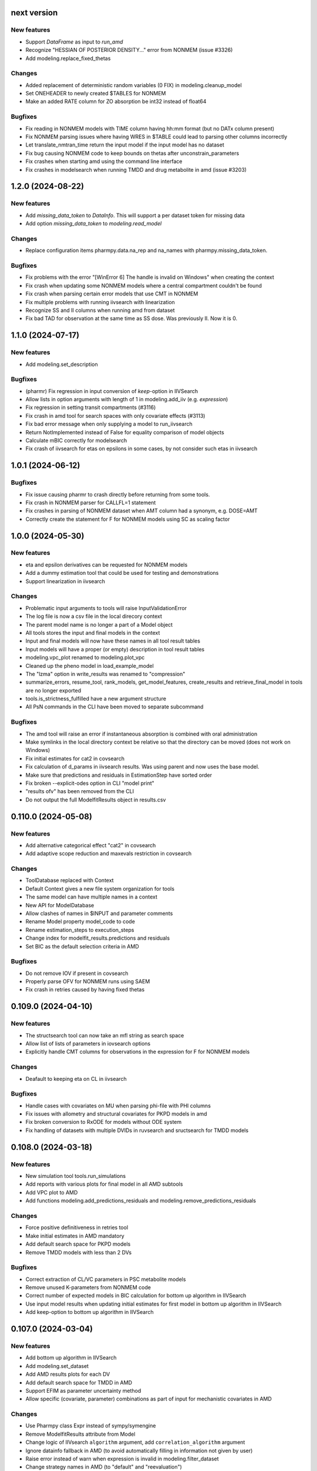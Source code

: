 next version
------------

New features
============

* Support `DataFrame` as input to `run_amd`
* Recognize "HESSIAN OF POSTERIOR DENSITY..." error from NONMEM (issue #3326)
* Add modeling.replace_fixed_thetas
  
Changes
=======

* Added replacement of deterministic random variables (0 FIX) in modeling.cleanup_model
* Set ONEHEADER to newly created $TABLES for NONMEM
* Make an added RATE column for ZO absorption be int32 instead of float64

Bugfixes
========

* Fix reading in NONMEM models with TIME column having hh:mm format (but no DATx column present)
* Fix NONMEM parsing issues where having WRES in $TABLE could lead to parsing other columns incorrectly
* Let translate_nmtran_time return the input model if the input model has no dataset
* Fix bug causing NONMEM code to keep bounds on thetas after unconstrain_parameters
* Fix crashes when starting amd using the command line interface
* Fix crashes in modelsearch when running TMDD and drug metabolite in amd (issue #3203)

1.2.0 (2024-08-22)
------------------

New features
============

* Add `missing_data_token` to `DataInfo`. This will support a per dataset token for missing data
* Add option `missing_data_token` to `modeling.read_model` 

Changes
=======

* Replace configuration items pharmpy.data.na_rep and na_names with pharmpy.missing_data_token.

Bugfixes
========

* Fix problems with the error "[WinError 6] The handle is invalid on Windows" when creating the context
* Fix crash when updating some NONMEM models where a central compartment couldn't be found
* Fix crash when parsing certain error models that use CMT in NONMEM
* Fix multiple problems with running iivsearch with linearization
* Recognize SS and II columns when running amd from dataset
* Fix bad TAD for observation at the same time as SS dose. Was previously II. Now it is 0.

1.1.0 (2024-07-17)
------------------

New features
============

* Add modeling.set_description 

Bugfixes
========

* (pharmr) Fix regression in input conversion of `keep`-option in IIVSearch
* Allow lists in option arguments with length of 1 in modeling.add_iiv (e.g. `expression`)
* Fix regression in setting transit compartments (#3116)
* Fix crash in amd tool for search spaces with only covariate effects (#3113)
* Fix bad error message when only supplying a model to run_iivsearch
* Return NotImplemented instead of False for equality comparison of model objects
* Calculate mBIC correctly for modelsearch
* Fix crash of iivsearch for etas on epsilons in some cases, by not consider such etas in iivsearch

1.0.1 (2024-06-12)
------------------

Bugfixes
========

* Fix issue causing pharmr to crash directly before returning from some tools.
* Fix crash in NONMEM parser for CALLFL=1 statement
* Fix crashes in parsing of NONMEM dataset when AMT column had a synonym, e.g. DOSE=AMT
* Correctly create the statement for F for NONMEM models using SC as scaling factor

1.0.0 (2024-05-30)
------------------

New features
============

* eta and epsilon derivatives can be requested for NONMEM models
* Add a dummy estimation tool that could be used for testing and demonstrations
* Support linearization in iivsearch

Changes
=======

* Problematic input arguments to tools will raise InputValidationError
* The log file is now a csv file in the local direcory context
* The parent model name is no longer a part of a Model object
* All tools stores the input and final models in the context
* Input and final models will now have these names in all tool result tables
* Input models will have a proper (or empty) description in tool result tables
* modeling.vpc_plot renamed to modeling.plot_vpc
* Cleaned up the pheno model in load_example_model
* The "lzma" option in write_results was renamed to "compression"
* summarize_errors, resume_tool, rank_models, get_model_features, create_results and retrieve_final_model in tools are no longer exported
* tools.is_strictness_fulfilled have a new argument structure
* All PsN commands in the CLI have been moved to separate subcommand

Bugfixes
========

* The amd tool will raise an error if instantaneous absorption is combined with oral administration
* Make symlinks in the local directory context be relative so that the directory can be moved (does not work on Windows)
* Fix initial estimates for cat2 in covsearch
* Fix calculation of d_params in iivsearch results. Was using parent and now uses the base model.
* Make sure that predictions and residuals in EstimationStep have sorted order
* Fix broken --explicit-odes option in CLI "model print"
* "results ofv" has been removed from the CLI
* Do not output the full ModelfitResults object in results.csv

0.110.0 (2024-05-08)
--------------------

New features
============

* Add alternative categorical effect "cat2" in covsearch
* Add adaptive scope reduction and maxevals restriction in covsearch

Changes
=======

* ToolDatabase replaced with Context
* Default Context gives a new file system organization for tools
* The same model can have multiple names in a context
* New API for ModelDatabase
* Allow clashes of names in $INPUT and parameter comments
* Rename Model property model_code to code
* Rename estimation_steps to execution_steps
* Change index for modelfit_results.predictions and residuals
* Set BIC as the default selection criteria in AMD

Bugfixes
========

* Do not remove IOV if present in covsearch
* Properly parse OFV for NONMEM runs using SAEM
* Fix crash in retries caused by having fixed thetas

0.109.0 (2024-04-10)
--------------------

New features
============

* The structsearch tool can now take an mfl string as search space
* Allow list of lists of parameters in iovsearch options
* Explicitly handle CMT columns for observations in the expression for F for NONMEM models

Changes
=======

* Deafault to keeping eta on CL in iivsearch

Bugfixes
========

* Handle cases with covariates on MU when parsing phi-file with PHI columns
* Fix issues with allometry and structural covariates for PKPD models in amd
* Fix broken conversion to RxODE for models without ODE system
* Fix handling of datasets with multiple DVIDs in ruvsearch and sructsearch for TMDD models


0.108.0 (2024-03-18)
--------------------

New features
============

* New simulation tool tools.run_simulations
* Add reports with various plots for final model in all AMD subtools
* Add VPC plot to AMD
* Add functions modeling.add_predictions_residuals and modeling.remove_predictions_residuals

Changes
=======

* Force positive definitiveness in retries tool
* Make initial estimates in AMD mandatory
* Add default search space for PKPD models
* Remove TMDD models with less than 2 DVs

Bugfixes
========

* Correct extraction of CL/VC parameters in PSC metabolite models
* Remove unused K-parameters from NONMEM code
* Correct number of expected models in BIC calculation for bottom up algorithm in IIVSearch
* Use input model results when updating initial estimates for first model in bottom up algorithm in IIVSearch
* Add keep-option to bottom up algorithm in IIVSearch

0.107.0 (2024-03-04)
--------------------

New features
============

* Add bottom up algorithm in IIVSearch
* Add modeling.set_dataset
* Add AMD results plots for each DV
* Add default search space for TMDD in AMD
* Support EFIM as parameter uncertainty method
* Allow specific (covariate, parameter) combinations as part of input for mechanistic covariates in AMD

Changes
=======

* Use Pharmpy class Expr instead of sympy/symengine
* Remove ModelfitResults attribute from Model
* Change logic of IIVsearch ``algorithm`` argument, add ``correlation_algorithm`` argument
* Ignore datainfo fallback in AMD (to avoid automatically filling in information not given by user)
* Raise error instead of warn when expression is invalid in modeling.filter_dataset
* Change strategy names in AMD (to "default" and "reevaluation")

Bugfixes
========

* Keep IIV on all clearance parameters of central compartment in AMD
* Fix bug in AMD for TMDD models where `dir_name` was not specified
* Fix bug with naming of K-parameters in models with 9 compartments
* Skip first order absorption with 1 transit (no depot) combination
* Fix bug which caused added IOVs to be removed in covsearch when running AMD (edited)

0.106.0 (2024-01-11)
--------------------

New features
============

* Change to mBIC as default ranking function in modelsearch, iivsearch and iovsearch
* Add modeling.get_central_volume_and_clearance
* New option parameter_uncertainty_method to amd
* New option ignore_datainfo_fallback to amd
* Handle conversion to ETA/ETC for PHI/PHC in NONMEM phi files

Changes
=======

* Remove the order option in amd and instead add strategy with "fixed" orders and options to subtools

Bugfixes
========

* Allow ~ in paths in write_csv
* Have non-linear elimination models in default search space for amd TMDD models
* Fix issue causing removed off-diagonal omegas being transformed into thetas
* Fix issues in frem postprocessing when using mu-referencing

0.105.0 (2023-12-07)
--------------------

New features
============

* Add modeling.bin_observations
* Add modeling.plot_dv_vs_pred
* Add modeling.plot_abs_cwres_vs_ipred
* Support strictness for thetas, omegas and sigmas separately
* Support stagewise addition of covariates in amd
* Support multiple DVs for TMDD models
* Add retries tool
* Use retries in the amd

Changes
=======

* Always keep an iiv eta on clearence in amd

0.104.0 (2023-11-06)
--------------------

New features
============

* Add modeling.replace_non_random_rvs
* Add option keep_index to modeling.get_observations to allow keeping the original dataset index
* Add path-option to tools.fit
* Add function tools.is_strictness_fulfilled
* Add strictness option to AMD and subtools
* Add TMDD models to AMD
* Add option for TMDD models in structsearch
* MFL for COVSearch works the same way as for Modelsearch

Bugfixes
========

* Properly handle 0 FIX etas in calculate_bic
* Fix crash when setting 0 transit compartments
* Fix various bugs in TMDD models (including allometry)

0.103.0 (2023-10-12)
--------------------

Changes
=======

* Update initial estimates in structsearch
* Add option dv to modeling.get_individual_parameters
* Add default search space for drug-metabolite models in AMD

Bugfixes
========

* Fix bug in calculate_bic where parameters were incorrectly set to fixed for PKPD and drug-metabolite models
* Fix bug in COVSearch step numbering
* Fix bug in COVSearch where the final_model was set incorrectly
* Fix bug in COVSearch where p-value wasn't displayed for backward models

0.102.0 (2023-09-28)
--------------------

New features
============

* Add modeling.plot_dv_vs_ipred
* Add modeling.plot_cwres_vs_idv
* Add modeling.add_indirect_effect
* Add option for presystemic circulation for modeling.add_metabolite
* Add bic for multiple testing in modeling.calculate_bic
* Support PKPD models in the amd tool
* Support Drug-metabolite models in the amd tool
* Add first version of report for amd
* Add PKPD models to MFL
* Add modeling.filter_dataset

Changes
=======

* Change default p-value in ruvsearch from 0.05 to 0.001
* Change default p-values in covsearch from 0.05 and 0.01 to 0.01 and 0.001 
* Change the mfl for modelsearch to mean search space and not which transformations to do 
* Change the syntax for LAGTIME in the MFL

Bugfixes
========

* Allow ~ for home directory in read_modelfit_results

0.101.0 (2023-09-01)
--------------------

New features
============

* Add modeling.load_dataset and modeling.unload_dataset
* Add @BIOAVAIL to MFL
* Add support for iv-oral administration for amd tool


0.100.0 (2023-08-25)
--------------------

New features
============

* Support for M5, M6 and M7 methods for blq data
* New symbols @PK and @PD in MFL
* Internal support for multiple doses to one compartment

Changes
=======

* Change the blqdv type to blq in datainfo
* Better usage of BLQ and LLOQ columns for blq data

0.99.0 (2023-08-23)
-------------------

New features
============

* Add function modeling.set_reference_values
* Add function modeling.set_lloq_data
* Parse IV+oral models using CMT column
* Specify DV in RUVSearch
* Option to add logit IIV in ``add_iiv``
* New options for remove_loq_data

Changes
=======

* Make Task and Workflow immutable
* Ignore fixed IIVs/IOVs in IIVSearch and IOVSearch

Bugfixes
========

* Fix bug where epsilons where removed in ``remove_iiv``
* Fix bug in ``create_basic_pk_model`` to handle space separated datasets

0.98.0 (2023-07-21)
-------------------

New features
============

* Support for multiple doses
* Add function ``modeling.add_bioavailability``
* Add function ``modeling.remove_bioavailability``
* Support for PKPD models in structsearch
* Option to keep IIVs in IIVSearch
* Option to test uncertainty methods in Estmethod
* Autogenerate CMT column

Changes
=======

* Rename BLQ flag datainfo typ to ``blqdv``

0.97.0 (2023-06-28)
-------------------

New features
============

* Support BLQ transformations in RUVSearch
* New tool structsearch and support for TMDD models
* Add function ``modeling.set_direct_effect``
* Add function ``modeling.add_effect_compartment``

Changes
=======

* Reorganizing of modeling module
* Support changing error model with BLQ transformation
* Add ``max_iter`` option for RUVSearch

0.96.0 (2023-05-26)
-------------------

Changes
=======

* Rename functions handling the precision matrix (was previously referring to information matrix which was an error)
* Remove saddle reset for default AMD model
* Let LLQ column takes precedence over BLQ column

New features
============

* Add tools.load_example_modelfit_results

Bugfixes
========

* Fix bug where if-statements were reordered incorrectly

0.95.0 (2023-05-22)
-------------------

Changes
=======

* ``ModelfitResults.ofv_iterations`` and ``ModelfitResults.parameter_estimates_iterations`` have NaN rows in failed runs

Bugfixes
========

* Fix bug causing changes in FIX from model1 to model4 to crash frem
* Fix bug causing individual parameters in $ERROR to crash frem
* create_report now does not assume that results.json already exists
* ~ for $HOME is now supported in write_model and create_report
* Fix bug where LLOQ value did not override column in dataset in ``transform_blq``
* Correct BLQ indicator column condition in ``transform_blq``
* Fix bug where modelfit results were not connected to model after a fit

0.94.0 (2023-04-26)
-------------------

New features
============

* Support parsing assignments other than DADT in $DES in NONMEM
* Fix parsing of some complex ODE-systems in NONMEM

Changes
=======

* Drop support for Python 3.8

Bugfixes
========

* Fix bug causing BIC calculation to fail for models having first order absorption and lag_time after going into zero order absorption

0.93.0 (2023-04-19)
-------------------

New features
============

* Add function ``modeling.get_zero_order_inputs``
* Add function ``modeling.set_zero_order_input``
* Add function ``modeling.set_tmdd``
* Added plugin to convert models to RxODE
* Support conversion of more models to nlmixr

Changes
=======

* ``modeling.generate_model_code`` was renamed to ``modeling.get_model_code`` since the code is not generated by this function
* Do not use ADVAN7 because models that should work with ADVAN7 didn't were found

Bugfixes
========

* Fix multiple bugs in parsing $TABLE headers

0.92.0 (2023-04-05)
-------------------

New features
============

* Add function ``modeling.is_linearized``
* Add function ``modeling.plot_transformed_eta_distributions``
* Add function ``modeling.create_config_template``
* Add function ``modeling.get_dv_symbol``
* Add function ``modeling.get_initial_conditions``
* Add function ``modeling.set_initial_condition``
* Add function ``modeling.transform_blq``

Bugfixes
========

* Fix bug where $ABBR wasn't added for etas

0.91.0 (2023-03-03)
-------------------

New features
============

* Add function ``modeling.create_basic_pk_model``
* Add function ``modeling.add_metabolite``
* Add function ``modeling.set_dvid``
* Add function ``modeling.has_weighted_error_model``

Changes
=======

* ``model.dependent_variable`` becomes ``model.dependent_variables``

Bugfixes
========

* Fix regression causing DEFDOSE to sometimes be put on the wrong compartment
* Fix ruvsearch crashing in case of bad modelfit_results (#1551)

0.90.0 (2023-02-24)
-------------------

New features
============

* Add function ``modeling.has_odes``
* Add function ``modeling.has_linear_odes``
* Add function ``modeling.has_linear_odes_with_real_eigenvalues``
* Add function ``modeling.is_real``
* Support for more types of models in the nlmixr plugin
* Automatic selection between ADVAN5 and ADVAN7 for NONMEM models

Changes
=======

* Remove modeling.copy_model
* Support nlmixr2 instead of nlmixr for the nlmixr plugin
* The Model class is now immutable
* update_source is run by all transformation functions

0.89.0 (2023-01-26)
-------------------

New features
============

* Add function ``modeling.display_odes``
* Add support for Python 3.11

Changes
=======

* Naming of parameters for NONMEM models reworked. Configuration options removed.
* Only allow MFL as input to ``run_covsearch``
* Remove ``read_model_from_database`` from ``pharmpy.modeling``
* Merge ``ExplicitODESystem`` into ``CompartmentalSystem``

0.88.0 (2022-12-21)
-------------------

New features
============

* Add algorithm `exhaustive_only_eval` to Estmethod tool
* Add replace methods to Assignment, Compartment, Bolus and Infusion

Changes
=======

* Rename algorithms in Estmethod tool: `reduced` -> `exhaustive`. `exhaustive` -> `exhaustive_only_eval`
* Always add iteration 0 in ofv_iterations and parameter_estimates_iterations for eval models with FO/FOCE

0.87.0 (2022-12-14)
-------------------

Changes
=======

* Allometry model will update initial estimates in allometry tool
* Base model in IIVSearch tool will update initial estimates
* Do not update initial estimates from model that did not minimize successfully (except rounding errors), this affects all AMD subtools
* Rename derive to replace in some base classes

0.86.0 (2022-11-30)
-------------------

Changes
=======

* Add description to proxy-models (#1314)
* Input check covariates (#1355), allometric variable (#1378) occasion-column before running AMD

Bugfixes
========

* Fix typo in COVSearch that caused it to select model with highest OFV (#1377)
* Ignore NaNs when selecting models in COVSearch (#1381)
* Fix issue where initial estimate for KM (in MM-elimination) was set outside of NONMEM's bounds (#1064)
* Fix issue where individuals without observations were not filtered for general model objects (afd7707, #1139)
* Fix issue where saddle reset was not added in start model for AMD (#1394)

0.85.0 (2022-11-18)
-------------------

Changes
=======

* Covariates are defined in search space option in AMD-tool
* Store name of final model instead of final model in AMD
* Change methods and solvers option in estimation method tool: None means none should be tested
* Add FORMAT option if length of IDs are too long (#1139)
* Make Result classes immutable

Bugfixes
========

* Fix bug in results parsing where extracting whether parameters are fixed (#1117)
* Add timeout-loop to wait for .lst-file when renaming

0.84.1 (2022-11-13)
-------------------

Changes
=======

* Much faster parsing of NONMEM models
* 4 times faster parsing of NONMEM phi files

Bug fixes
=========

* Have correct F-statement in $ERROR for $DES NONMEM models 
* Read compartment names correctly when having both NCOMP and COMP in $MODEL of NONMEM models

0.84.0 (2022-11-09)
-------------------

New features
============

* Add modeling.deidentify_data

Changes
=======

* Change CLI anonymize into deidentify

0.83.0 (2022-11-01)
-------------------

Changes
=======

* Only test IOV on statements before ODE

Bug fixes
=========

* Allow spaces in DADT definitions when parsing ODE
* Fix issue where expression setter was used
* Fix issue in IIVSearch where tool doesn't continue to next step if there is a multivariate distribution
* Input dataset into model constructor in convert model (fixes #1293)
* Modelfit should not crash if .lst-file does not exist, warns if .lst and .ext-files do not exist (#1302, #1303)


0.82.0 (2022-10-24)
-------------------

Changes
=======

* modeling.summarize_modelfit_results takes results objects instead of model objects
* Do not include aic and bic in summarize_modelfit_results

0.81.1 (2022-10-24)
-------------------

Bug fixes
=========

* Handle NM-TRAN datasets with one and two digit year in DATx column using default LAST20 (50)

0.81.0 (2022-10-21)
-------------------

New features
============

* Add tools.read_modelfit_results

Changes
=======

* run_modelsearch, run_iovsearch, run_ruvsearch, run_allometry, run_covsearch, run_amd and run_iivsearch now need results as a separate input

Bug fixes
=========

* Correct scaling for F in NOMEM models for ADVAN 2,4,5,7 and 12

0.80.0 (2022-10-19)
-------------------

Changes
=======

* modeling.fit returns ModelfitResults instead of Model
* Let zero_protect default to True for modeling.set_proportional_error_model
* Faster parsing of NONMEM table files

Bug fixes
=========

* Let bioavailability parameters be part of rhs of ode_system
* Make sure initials are non-zero for absorption parameters

0.79.0 (2022-10-16)
-------------------

New features
============

* Relative paths in files, absolute paths in Python objects (#1180, fixes 887)
* Validate tool inputs (#1162, fixes #1032)
* Add allow_nested flag to add_covariate_effect (#1004)
* Add has_covariate_effect and remove_covariate_effect (#1004)
* Generalize get_rv_parameters (#1181)
* 9fd701521 Store input models in tool database
* Replace best_model with final_model_name and retrieve_final_model
* a7fbcbfe2 Handle results and databases as input to retrieve_models
* Add modeling.update_initial_individual_estimates function

Changes
=======

* Include input model as step 0 in summary_models for AMD tools
* Rename all AMD tool candidates such that modelsearch_candidate1 -> modelsearch_run1
* Add columns for number of parameters and delta parameters in summary_tool for AMD tools
* Only include chosen models in AMD summary_tool
* New names and description for COVSearch candidates
* Modify COVSearch summary_tool to include information from the steps-table, remove ranking
* New candidate descriptions in IOVSearch
* Add multiindex to RUVSearch which include step/iteration, remove ranking.
* Add algorithm column to IIVSearch summary_tool, remove algorithm from candidate name
* Compare final model in IIVSearch to input model, return input if worse
* Generalize detection of existing effects in add_covariate_effect (#1004)
* calculate_bic and calculate_aic will need the -2LL as input instead of modelfit_results
* calculate_eta_shrinkage needs the explicit arguments parameter_estimates and individual_estimates
* calculate_individual_shrinkage needs the explicit arguments parameter_estimates and individual_estimates_covariance
* check_parameters_near_bounds needs the parameter estimates given in the arguments
* check_high_correlations needs the correlation matrix as an explicit argument 
* plot_iofv_vs_iofv takes two iofv series instead of two models as input
* plot_individual_predictions takes the predictions dataframe as input
* create_joint_distribution takes an option individual_estimates argument and does not use modelfit_results directly
* evaluate_expression to get parameter estimates from optional argument instead of from modelfit_results
* evaluate_population_prediction will not take parameter estimates from modelfit_results
* evaluate_individual_prediction will not take parameter estimates from modelfit_results
* evaluate_eta_gradient will not take parameter estimates from modelfit_results
* evaluate_epsilon_gradient will not take parameter estimates from modelfit_results
* evaluate_weighted_residuals will not take parameter estimates from modelfit_results
* sample_parameters_from_covariance_matrix will need parameter_estimates and covariance_matrix as explicit arguments
* sample_parameters_uniformly will need parameter_esimtates as explicit arguments
* sample_individual_estimates will need individual_estimates and individual_estimates_covariance as explicit arguments
* calculate_individual_parameter_statistics and calculate_pk_parameters_statistics will need parameter estimates and covariance matrix
* update_inits need explicit estimates as argument and does not use modelfit_results
* update_inits does not update initial individual estimates
* Move predict_* functions from modeling to pharmpy.tools
* Move summarize_individuals and summarize_individuals_count_table to pharmpy.tools
* Move print_fit_summary to pharmpy.tools
* Move write_results to pharmpy.tools
* Move summarize_errors to pharmpy.tools
* Move rank_models to pharmpy.tools
* Move summarize_modelfit_results to pharmpy.tools
* Speedup parsing of NONMEM results

Bug fixes
=========

* 297a64041 Handle individual_ofv is None in dofv (fixes #1101)
* 57fc4fee8 Fix adding categorical covariate effects (#1004)

0.78.0 (2022-09-20)
-------------------

Changes
=======

* fd417aaf Always return a new model in convert_model
* d5458e36 Raise KeyError in LocalModelDirectory#retrieve_model (instead of FileNotFoundError)
* 1193bd39 Remove unused pharmpy.symbols submodule

Bugfixes
========

* bb96a13c Fix update_parameters when parameters are added
* 0ca786c5 Fix backward search of covsearch
* dd056da3 Fix for models with bioavailability parameters
* 915bc9c7 Fix get_config_path output when config file is disabled
* 82b32278 Remove some unwanted debug printing
* 1131a610 Fix issue in PsN SCM results parsing
* ebfafb45 Assign ODE as compartmental system to variable (#1173)

0.77.0 (2022-09-08)
-------------------

Changes
========

* fb070ee1 Return input model if allometry model fails (#1049)

0.76.1 (2022-09-06)
-------------------

Bugfixes
========

* Fix issue with adding allometry to models with MM elimination
* Make pyreadr an optional dependency, making Pharmpy easier to install on Mac M1

0.76.0 (2022-09-05)
-------------------

New features
============

* Add modeling.get_evid to get or create evid from a model
* Add modeling.get_cmt to get or create a cmt column from a model
* New column type: "rate"

Changes
=======

* Rename "resmod" tool to "ruvsearch"
* Return only DataFrame in modeling.rank_models
* Fall back to rank value if model fails in modeling.rank_models (fix #916)
* Rename "strictness" to "errors_allowed" in modeling.rank_models
* Only allow "rounding errors" by amd, iivsearch, iovsearch, modelsearch and covsearch (fix #1055)
* Add attibute significant_digits to ModelfitResults

Bugfixes
========

* Serialize modelfit results #1092
* Exlude "unreportable number of significant digits" in modeling.rank_models (fix #1076)

0.75.0 (2022-08-10)
-------------------

New features
============

* SCM forward search followed by backward search in covsearch (#988)

Changes
=======

* Change initial estimates of IIV parameters of start model in AMD tool (1c65359)
* Change default order of subtools in AMD tool (42fe72f)

Bugfixes
========

* Make NONMEM column renaming work in more cases (#1001)
* Fix issue when search spaces which lead to uneven branch length in reduced stepwise algorithm (#694)
* Fix issue with error record not numbering amounts properly with non-linear elimination (#708)
* Fix issue with comments being removed in omega blocks (#790, #974)
* Fix ranking issue when candidate models do not produce an OFV (#1017)
* Fix issue with reading datasets in AMD with RATE column (#989)

0.74.0 (2022-07-18)
-------------------

Changes
=======

* Rename `pharmpy.parameter` to `pharmpy.parameters` (71f4cf23)
* Merge COVsearch DSL into MFL (#932, #973)
* Add ZO absorption to default search space in AMD (cfc09bad)

Bugfixes
========

* Make `run_amd` work in more cases (#975)
* Make `run_iovsearch` work in more cases (#917, #977)
* Make `remove_iov` work in more cases (#917)
* Make `get_pk_parameters`/`run_covsearch` work in more cases (#908)
* Make NONMEM `.mod` parsing work in more cases (#917, #975, #977)
* Make NONMEM `.mod` updating work in more cases (fd564168)
* Make NONMEM dataset column dropping work in more cases (088a046a)
* Make ODES updates work in more cases (c76fa476, 430f1d2e)

0.73.0 (2022-06-21)
-------------------

New features
============

* Add covsearch tool
* Add function tools.retrieve_models to read in models from a tool database
* Add functions modeling.get_individual_parameters, modeling.get_pk_parameters, modeling.get_rv_parameter, and modeling.has_random_effect

Changes
=======

* Include covsearch tool in AMD
* Add results for AMD tool
* Move fit, run_tool, run_amd, and all tool wrappers from modeling module to tool module
* Rename 'diagonal' -> 'add_diagonal' in iiv strategy option for iivsearch and modelsearch tool
* Include column for selection criteria in rank_models

0.72.0 (2022-06-08)
-------------------

New features
============

* Add iovsearch tool
* Add function modeling.summarize_errors to get a summary dataframe of parsed errors from result files
* Add modeling.make_declarative
* Add modeling.cleanup_model
* Add modeling.greekify_model

Changes
=======

* Use 'no_add', 'diagonal', 'fullblock', or 'absorption_delay' instead of numbers for iiv_strategy in iivsearch and modelsearch-tool
* Add results and documentation for allometry tool
* Add error summaries to iivsearch, modelsearch, resmod, and allometry tools
* Add algorithm argument in estmethod tool ('exhaustive' and 'reduced')

Bugfixes
========

* Handle etas after ODEs in iivsearch-tool

0.71.0 (2022-05-24)
-------------------

New features
============

* Add functions find_clearance_parameters and find_volume_parameters

Changes
=======

* Rename candidate models in estmethod tool

Bugfixes
========

* Add upper limit to VP parameter in modelsearch tool
* Fix issue with matrices not being considered positive semidefinite but considered positive definite


0.70.1 (2022-05-17)
-------------------

Bugfixes
========

* Require pandas 1.4 or newer for multiindex joins. (Fixes #820)

0.70.0 (2022-05-13)
-------------------

New features
============

* New tool allometry added
* Add modeling.summarize_individuals_count_table
* Add modeling.calculate_ucp_scale
* Add modeling.calculate_parameters_from_ucp
* Add description attribute to model objects
* Add wrappers for iivsearch and modelsearch tools (run_iivsearch and run_modelsearch)
* Add documentation for iivsearch tool

Changes
=======

* resmod can now iterate and add multiple residual error models
* Automatically generate R examples in a seprate tab in documentation
* Merge iiv functions into one iivsearch algorithm ('brute_force')
* Use parameter names instead of eta names in iivsearch tool features

Bugfixes
========

* Make sure dropping of DATE columns in NONMEM models are handled correctly
* Solve issue with sporadic crashes because of a database race condition
* Solve issue with sporadic crashes caused by race in lazy parsing of NONMEM records
* Fix issues with converting some piecewise functions to NONMEM code correctly
* Fix issue with generating candidate models for iivsearch tool
* Fix issue with duplicate candidate models in iivsearch tool (#745)

0.69.0 (2022-04-29)
-------------------

New features
============

* Add 1st and 3rd quantiles of residual to simeval results

Changes
=======

* Rename mfl -> search_space in modelsearch and amd
* Use BIC as default ranking function in modelsearch
* Start model in modelsearch is not fitted
* Update modelsearch documentation

Bugfixes
========

* Fix bad odes when adding two peripheral compartments to model with MM elimination
* Fix bug in block splitting in IIV-tool (fixes #745)

0.68.0 (2022-04-27)
-------------------

Bugfixes
========

* Fix bad odes when adding peripheral compartment to model with MM elimination (fixes #710)

0.67.0 (2022-04-25)
-------------------

New features
============

* Add modeling.get_thetas, modeling.get_omegas and modeling.get_sigmas
* Add configuration option for NONMEM license file path

Bugfixes
========

* Correct parsing of ADVAN=ADVANx in $SUBROUTINES in NONMEM models
* Fix issue with duplicated TAD in $INPUT after add_time_after_dose
* Fix issue with not being able to use models with assignments in $DES in estmethod tool
* Set an upper limit for intercompartmental clearances in the modelsearch tool (fixes #695)

0.66.0 (2022-04-20)
-------------------

Bugfixes
========

* Fix NONMEM model parsing issue causing ADVAN not to change for models with DEFOBS in $MODEL

0.65.0 (2022-04-14)
-------------------

New features
============

* Add option in `add_iiv` and `add_pk_iiv` to choose initial estimate

Changes
=======

* Replace different iiv-options in IIV-tool with `iiv_strategy`
* Use 0.01 as initial estimate for added IIVs in modelsearch tool

Bugfixes
========

* Add K-parameters in NONMEM model when changing to general linear (GL) solvers

0.64.0 (2022-04-12)
-------------------

New features
============

* Add modeling.solve_ode_system
* Add documentation for .datainfo file
* Add iofv plot to linearize results
* Store tool meta data in metadata.json

Changes
=======

* New options for modelsearch tool: switch order of mfl and algorithm, replace different iiv-options with `iiv_strategy`

0.63.0 (2022-04-07)
-------------------

New features
============

* Support ~ as HOME in file paths input by users
* Add modeling.read_dataset_from_datainfo
* Store unique datasets for tool runs

Bugfixes
========

* Fix problem with TAD calculation for datasets with ADDL
* Handle LinAlgError when updating initial estimates in modelsearch (#656)

0.62.0 (2022-04-04)
-------------------

New feature
===========

* Store unique datasets in models/.datasets

Changes
=======

* New name for final model in resmod

Bugfixes
========

* Use NaN in summary_individuals if tflite cannot be used

0.61.1 (2022-03-31)
-------------------

Bugfixes
========

* Fix time after dose calculation for steady state dosing
* Fix issue where create_joint_distribution could create matrices that are not positively definite (#649)
* Keep IIV from MAT in MDT when adding a transit (#654)

0.61.0 (2022-03-29)
-------------------

New features
============

* Add modeling.summarize_individuals

Changes
=======

* Change initial estimates for QP1/QP2 ratio to 0.1/0.9

Bugfixes
========

* Handle ADDL columns for add_time_after_dose

0.59.0 (2022-03-25)
-------------------

New features
============

* Add modeling.expand_additional_doses


0.58.4 (2022-03-24)
-------------------

Bugfixes
========

* Fix issue with start model not being selected if no candidates are better in IIV- and modelsearch-tool
* Fix issue with ranking models by dBIC in IIV-tool


0.58.1 (2022-03-22)
-------------------

Bugfixes
========

* Fix ordering of TAD values for dose at some time as observation
* Fix TAD values for datasets with reset time event
* Handle models with no covariates for predict_outliers and predict_influential_individuals

0.58.0 (2022-03-22)
-------------------

New features
============

* Add modeling.add_pk_iiv to add iiv to all pk parameters of a model

Changes
=======

* Change cutoff for zero protection in proportional error ModelSyntaxError
* Change to checking for positive semidefiniteness instead of only positive definiteness when validating omegas

Bugfixes
========

* Fix BIC-mixed calculation to not count thetas related to non-random etas (0 FIX) towards random parameters
* Read 0 FIX diagonal etas as random variables


0.57.0 (2022-03-21)
-------------------

Bugfixes
========

* Keep thetas/etas when going across absorption transformations (#588, #625)
* Fix missing ALAG-parameter in non-linear elimination (#578)
* Fix issue with added VC1-parameter when adding transits to non-linear elimination (#577)
* Fix missing D1-parameter and RATE-column when adding zero order absorption to non-linear elimination (#578)
* Only do update_inits if start model was successful in IIV-tool (#632)
* Fix issue where etas where added to KA/K-parameters instead of MAT/MDT (#636)

0.56.0 (2022-03-17)
-------------------

Changes
=======

* Remove ZO elimination from the default search space in model search
* Do not apply resmod mode if no change on the full model

Bugfixes
========

* Fix bad calculation of number of observations for datasets with both EVID and MDV
* Properly handle observations and dose at same time for time after dose calculation
* Handle DATE column for time after dose calculation
* Handle NONMEM models with no ETAs


0.55.0 (2022-03-16)
-------------------

New features
============

* Option in modeling.update_inits to move estimates that are close to boundary

Changes
=======

* Set different initial estimates of clearance for peripherals (#590)


Bugfixes
========

* Fix issue with duplicated features with IIV-options in modelsearch-tool
* Fix issue where $MODEL was not added when setting ODE solver to GL or GL_REAL
* Fix issue where reduced_stepwise failed for certain search spaces (#616)
* Fix issue with reading in sampled_iofv in simeval
* Use the same time varying cutoff for resmod models and best model

0.54.0 (2022-03-08)
-------------------

New features
============

* New IIV version of BIC in calculate_bic
* Use IIV BIC in iiv tool
* Add allometry step in amd tool
* Reduced stepwise algorithm in modelsearch
* Add cutoff option to predict_outliers etc

Bugfixes
========

* Fix issue with failing to creating correct subblocks of fullblock of random variables
* Set index name to id-name in predict_outliers

0.53.0 (2022-03-04)
-------------------

New features
============

* Add option to remove specific IOV random variables
* Support Python 3.10
* Add modeling.check_dataset

Changes
=======

* modeling.calculate_bic: Count epsilons interacting with etas to random parameters
* Updated tensorflow models for prediction of outliers and influential individuals
* Only consider parameters with etas for covariate modelbuilding in amd
* Include AIC/BIC in modeling.summarize_modelfit_results

Bugfixes
========

* Update solvers in estmethod-tool
* Handle Q-parameters when adding IIV on structural parameters in iiv-tool
* Only add IIV on MDT-parameter with add_mdt_iiv-option in modelsearch-tool

0.52.0 (2022-02-25)
-------------------

New features
============

* Add covariate search to amd tool

0.51.0 (2022-02-24)
-------------------

New features
============

* Add option to add IIV to start model in iiv-tool
* Add solver option in estmethod-tool
* Add option to add IIV only on MDT in modelsearch-tool


Changes
=======

* | modeling.calculate_bic can Calculate three different versions of the BIC
  | default has switched to be a mixed effects version
* Remove etas instead of setting to 0 fix in iiv-tool
* Parse more errors and warnings in .lst-file
* Rename add_eta -> add_iivs, etas_as_fullblock -> iiv_as_fullblock, add_mdt_eta -> add_mdt_iiv in modelsearch

0.50.1 (2022-02-16)
-------------------

Bugfixes
========

* Handle long paths when fitting NONMEM model

0.50.0 (2022-02-16)
-------------------

New features
============

* Add modeling.write_results
* Add modeling.print_fit_summary
* Add modeling.remove_loq_data
* Add first version of WIP scm wrapper

Changes
=======

* Change in mfl in modelsearch such that transits that don't keep depot will have additional transit
* Make it possible to set $DATA directly for NONMEM models (via datainfo.path) (#130)

0.49.0 (2022-02-10)
-------------------

New features
============

* Add modeling.calculate_se_from_cov
* Add modeling.calculate_se_from_inf
* Add modeling.calculate_corr_from_cov
* Add modeling.calculate_cov_from_inf
* Add modeling.calculate_cov_from_corrse
* Add modeling.calculate_inf_from_cov
* Add modeling.calculate_inf_from_corrse
* Add modeling.calculate_corr_from_inf
* Add modeling.create_report
* Add modeling.check_high_correlations
* Add modeling.calculate_bic
* Add modeling.check_parameters_near_bounds
* Add option to choose search space in AMD-tool

Changes
=======

* Use p-value instead of OFV cutoff in resmod

Bugfixes
========

* Fix issue with no conversion to $DES for some models (#528)

0.48.0 (2022-02-04)
-------------------

New features
============

* Parse estimation step runtime from NONMEM results file

Changes
=======

* Force initial estimates when reading model file to be positive definite

Bugfixes
========

* Random block was not split properly in some cases when random variable was removed
* Add $COV correctly in NM-TRAN models (#457)


0.47.0 (2022-01-28)
-------------------

* Add modeling.drop_columns
* Add modeling.drop_dropped_columns
* Add modeling.undrop_columns
* Add modeling.translate_nmtran_time


0.46.0 (2022-01-27)
-------------------

* Add modeling.calculate_aic
* Add modeling.print_model_code
* Add modeling.has_michaelis_menten_elimination
* Add modeling.has_zero_order_elimination
* Add modeling.has_first_order_elimination
* Add modeling.has_mixed_mm_fo_elimination
* Add parent_model attribute to Model object
* Support non-linear elimination in search space in modelsearch tool
* Rename summary -> summary_tool in IIV and modelsearch tool, add summary_models
* Update modelsearch algorithm to only run 2C if previous model is 1C
* Fix bug in transformation order in features column of summary in modelsearch tool

0.45.0 (2022-01-21)
-------------------

* Add timevarying models to resmod

0.44.0 (2022-01-20)
-------------------

* Add modeling.create_symbol
* Add modeling.remove_unused_parameters_and_rvs
* Add modeling.mu_reference_model
* Add modeling.simplify_expression
* Add option keep_depot to modeling.set_transit_compartments
* Add CLI for estmethod tool
* Add attributes isample, niter, auto and keep_every_nth_iter to EstimationStep
* Remove stepwise algorithm in modelsearch tool

0.43.0 (2022-01-12)
-------------------

* Add modeling.bump_model_number
* Fix regression in detection of dv column when synonym was used

0.42.0 (2022-01-11)
-------------------

* Add modeling.get_doseid
* Add modeling.get_unit_of
* Add modeling.get_concentration_parameters_from_data
* Add modeling.write_csv
* Add modeling.resample_data
* Add modeling.omit_data
* Add modeling.get_observation_expression
* Add modeling.get_individual_prediction_expression
* Add modeling.get_population_prediction_expression
* Add modeling.evaluate_individual_prediction
* Add modeling.evaluate_population_prediction
* Add modeling.calculate_eta_gradient_expression
* Add modeling.calculate_epsilon_gradient_expression
* Add modeling.evaluate_eta_gradient
* Add modeling.evaluate_epsilon_gradient
* Add modeling.evaluate_weighted_residuals
* Support for Python 3.7 dropped

0.41.0 (2021-12-21)
-------------------

* Add modeling.get_individuals
* Add modeling.get_baselines
* Add modeling.get_covariate_baselines
* Add modeling.get_doses
* Add modeling.list_time_varying_covariates
* Add combined error model to resmod
* Add option to zero_protect to set_proportional_error_model
* Add tool estmeth to find optimal estimation method for a model
* Fix bug causing resmod models to be incorrect
* New model.datainfo object

0.40.0 (2021-12-16)
-------------------

* Add modeling.add_allometry

0.39.0 (2021-12-15)
-------------------

* Add AMD and IIV tool and respective functions run_amd and run_iiv
* Add function add_covariance_step and remove_covariance_step
* Add method insert_after to ModelStatements
* Add option to set limit or no limit for power_on_ruv theta
* Rename EstimationMethod to EstimationStep and add EstimationSteps class
* Parse eta and epsilon derivatives from $TABLE
* Fix bug where lag time is removed when changing to ZO or FO absorption

0.38.0 (2021-12-08)
-------------------

* Add function to get path to user configuration file
* Add function to get missing DVs
* Add option to add IIV on structural parameters (as diagonal and block)
* Add guard for log(0) in proportional error for log data
* Avoid crash if plots cannot be created in CDD results
* Fix issue saving modelsearch results
* Fix bipp issues with etas outside of FREM matrix

0.37.1 (2021-11-26)
-------------------

* Fix bug causing frem report to crash with #IDs > 5000
* Fix bug for shifted uncertainty in frem with bipp

0.37.0 (2021-11-24)
-------------------

* First version of IIV-tool
* Rename set_lag_time to add_lag_time
* Include run type in summarize_modelfit_results
* Fix bug with force option in write_model
* Fix bug in parsing .ext-files with tables without header
* Fix bug with nested update_source crashing due to incorrect handling of diagonal records
* Fix bug with inserted IGNORE on comment lines

0.36.0 (2021-11-11)
-------------------

* Add option to set_dtbs_error_model to fix parameters to 0 (i.e. get data on log-scale)
* Create model file when fitting a model that has no model file
* Fix bug where files are missing during e.g. modelsearch
* Fix crash when including a model with no results in summarize_modelfit_results
* Fix bug in Pharmr where integers where interpreted as floats
* Fix issue with extra IPRED on power_on_ruv model

0.35.0 (2021-11-02)
-------------------

* Option to include all estimation steps in summarize_modelfit_results
* Use kwargs in set_estimation_step and add_estimation_step
* First version of logger (via model.modelfit_results.log)

0.34.3 (2021-10-28)
-------------------

* Let parametrization of peripheral compartment rates be kept if volume parameter can be found in the expression for K.
* Fix bug causing crashes when parsing some lst-files due to mixed encodings.

0.34.2 (2021-10-26)
-------------------

* Fix broken parallelization for tools (workflows)
* Fix bug causing parsing of some NM-TRAN datasets to set a column index

0.34.1 (2021-10-20)
-------------------

* Fix issues with retrieving results after model runs

0.34.0 (2021-10-14)
-------------------

* Remove the need for update_source. Instead use model.model_code or modeling.generate_model_code(model)
* str(model) can no longer be used to get the model_code
* Fix crash in model database when using copies of models

0.33.0 (2021-10-11)
-------------------

* Add modeling.read_model_from_database
* Add modeling.print_model_symbols
* Add modeling.append_estimation_step_options
* Fix crash for $DES models with RATE in dataset
* Fix estimation status for evaluation steps to use latest estimation

0.32.0 (2021-09-28)
-------------------

* Move plot_iofv_vs_iofv to modeling
* Add modeling.get_observations
* Add modeling.plot_individual_predictions

0.31.0 (2021-09-21)
-------------------

* Move parameter_sampling-functions into modeling module
* Add run_tool function to modeling
* Add predict_outliers, predict_influential_individuals and predict_influential_outliers functions to modeling
* Update API documentation (e.g. add examples, and improved index)

0.30.0 (2021-09-06)
-------------------

* Add modeling.load_example_model
* Move eta_shrinkage results method to modeling.calculate_eta_shrinkage
* Add first version of resmod tool
* Update documentation (including API reference)
* Rename summarize_models to summarize_modelfit_results
* Fix bug related in running NONMEM on Windows via Rstudio

0.29.0 (2021-08-25)
-------------------

* Rename zero_order_absorption to set_zero_order_absorption
* Rename first_order_absorption to set_first_order_absorption
* Rename bolus_absorption to set_bolus_absorption
* Rename seq_zo_fo_absorption to set_seq_zo_fo_absorption
* Rename have_zero_order_absorption to has_zero_order_absorption
* Rename power_on_ruv to set_power_on_ruv
* Rename add_lag_time to set_lag_time
* Move individual_shrinkage results method to modeling.calculate_individual_shrinkage

0.28.0 (2021-08-24)
-------------------

* Move method individual_parameter_statistics from Results to a function in modeling and rename to calculate_individual_parameter_statistics
* Move method pk_parameters from Results to a function in modeling and rename to calculate_pk_parameters_statistics
* Rename create_rv_block to create_joint_distribution
* Rename split_rv_block to split_joint_distribution
* New default option force=True for write_model
* Rename ninds to get_number_of_individuals
* Rename nobs to get_number_of_observations
* Rename nobsi to get_number_of_observations_per_individual
* Rename remove_error to remove_error_model
* Rename additive_error to set_additive_error_model
* Rename proportional_error to set_proportional_error_model
* Rename combined_error to set_combined_error_model
* Rename has_additive_error to has_additive_error_model
* Rename has_proportional_error to has_proportional_error_model
* Rename has_combined_error to has_combined_error_model
* Rename theta_as_stdev to use_thetas_for_error_stdev
* Rename set_dtbs_error to set_dtbs_error_model
* Rename boxcox to transform_etas_boxcox
* Rename tdist to transform_etas_tdist
* Rename john_draper to transform_etas_john_draper
* Rename iiv_on_ruv to set_iiv_on_ruv
* Rename add_parameter to add_individual_parameter
* Rename first_order_elimination to set_first_order_elimination
* Rename zero_order_elimination to set_zero_order_elimination
* Rename michaelis_menten_elimination to set_michaelis_menten_elimination
* Rename mixed_mm_fo_elimination to mixed_mm_fo_elimination
* Function summarize_models to create a summary of models
* Parse total runtime
* Revert to dask distributed

0.27.0 (2021-08-09)
-------------------

* Use dask threaded for Windows, allow configuration of dispatcher type
* Filter out individuals without observations in .phi-file

0.26.1 (2021-08-04)
-------------------

* Correct residual calculation in simeval
* Correct how laplace estimation method is written

0.26.0 (2021-07-13)
-------------------

* Add functions to set, add, and remove estimation step
* Add supported estimation methods (ITS, LAPLACE, IMPMAP, IMP, SAEM)
* When updating estimation step, old options are kept

0.25.1 (2021-07-08)
-------------------

* Read site path if user path doesn't exist (previously read user path)
* Change return type of covariates to a list for easier handling in R

0.25.0 (2021-06-24)
-------------------

* Add modeling.ninds, nobs and nobsi to get number of individuals and observations of dataset
* Add reading results for resmod and crossval
* Add structural bias, simeval and resmod results to qa results
* Update index of cdd case_results to plain numbers
* Support line continuation (&) in NM-TRAN code
* Fix error in calculation of sdcorr form of parameter estimates
* Fix crash of cdd results retrieval
* Various fixes for running NONMEM models

0.24.0 (2021-05-25)
-------------------

* Added theta_as_stdev, set_weighted_error_model and set_dtbs_error
* Error models can be added with log transformed DV using `data_trans` option
* Added model attributes data_transformation and observation_transformation
* Protected functions in NM-TRAN translated to Piecewise. Should now give the
  same result as when evalutated by NONMEM.
* Bugfixes for frem, scm and bootstrap results generation
* Rename model attribute dependent_variable_symbol to dependent_variable
* Added simplify method on Parameter class to simplify expressions given parameter constraints

0.23.4 (2021-05-03)
-------------------

* 10-100 times Speedup of modeling.evaluate_expression

0.23.3 (2021-04-29)
-------------------

* Documentation fix for pharmr release
* Handle implicit ELSE clauses for NM-TRAN IF

0.23.2 (2021-04-28)
-------------------

* Fix bug #177


0.23.1 (2021-04-28)
-------------------

* Bugfixes

0.23.0 (2021-04-28)
-------------------

* Add function modeling.evaluate_expression
* Some documentation for modelfit_results
* Reworked interface to RandomVariables and Parameters
* Bugfixes

0.22.0 (2021-03-29)
-------------------

* Support COM(n) in NONMEM abbreviated code
* Fix stdin handling issue when running NONMEM from R

0.21.0 (2021-03-22)
-------------------

*  New function `read_results` in modeling
*  Add method to convert ExplicitODESystem to CompartmentalSystem
*  Support running NONMEM 7.3 and 7.5
*  Bugfixes:

   * Allow protected functions in NONMEM abbreviated code
   * Fix bad rates when changing number of transit compartments (#123)

0.20.1 (2021-03-11)
-------------------

* Fix regression for calling NONMEM

0.20.0 (2021-03-11)
-------------------

* New function modeling.set_peripheral_compartments
* New tool Model Search
* New model attribute `estimation_steps` to read and change $ESTIMATION
* Bugfixes (#99, #118)

0.19.0 (2021-03-02)
-------------------

* Add create_result to create results from PsN
* Add documentation for covariate effects

0.18.0 (2021-03-01)
-------------------

* Add functions to fix and unfix values to a specified value
* Add documentation for using Pharmpy with NONMEM models
* New execution system for modelfit
* Support for single string input for transformations of etas and epsilons (e.g. add_iov)
* Various bugfixes, including running NONMEM via Pharmpy on Windows

0.17.0 (2021-02-15)
-------------------

* Add function to split an eta from a block structure
* New names for covariance between etas in create_rv_block
* Clearer error messages when adding IOVs (if only one level of occasion) and for parameter_names config

0.16.0 (2021-02-08)
-------------------

* Improve initial estimates for adding peripheral compartments
* Parameter names are set according to priority in config
* Avoid duplication of e.g. median/mean when having multiple covariate effects with the same covariate
* Change assignments when multiple covariate effects are applied to the same parameter to be combined in one line
* Do not change error model if it is the same error model transformation multiple times
* Add AggregatedModelfitResults
* Document scm results

0.15.0 (2021-02-01)
-------------------

* Change parameter_names config option to be a list of prioritized methods
* Option to read names from $ABBR for NONMEM models
* Add option to give parameter names to methods.add_iiv
* Add calculation of elimination half-life to one comp models in modelfit_results.pk_parameters
* Document cdd results
* Add set_initial_estimates, set_name and copy_model to modeling
* Allow single str as input to add_iiv and add_iov

0.14.0 (2021-01-25)
-------------------

* Support reading $DES-records
* Add individual_parameter_statistics to ModelfitResults
* Add pk_parameters to ModelfitResults
* Add add_iov to modeling
* Rename add_etas -> add_iiv

0.13.0 (2021-01-18)
-------------------

* Change names of covariate effect parameters for add_covariate_effects
* Improve ordering of terms in created NONMEM expressions
* Add parameter_inits, base_parameter_change, parameter_variability and coefficients to frem_results
* Add SimevalResults class
* Add fit and read_model_from_string functions to modeling
* Add solver attribute to ODESystem to be able to select ODE-system solver. Currently ADVANs for NONMEM
* New method nonfixed_inits to ParameterSet
* Add residuals attribute to ModelfitResults
* Various bug fixes
* Migrate to github actions for continuous integration

0.12.0 (2020-12-18)
-------------------

* Add modeling.update_inits, modeling.add_peripheral_compartment and modeling.remove_peripheral_compartment
* Update FREM documentation
* Switch to using modelled covariate values for baselines in FREM
* Add methods for retrieving doses and Cmax, Tmax, Cmin and Tmin from dataset
* Various bugfixes and support for more ADVAN/TRANS combinations

0.11.0 (2020-11-20)
-------------------

* Method df.pharmpy.observations to extract observations from dataframe
* Add ColumnTypes EVENT and DOSE
* Add model.to_base_model to convert model to its raw base model form
* New functions in modeling: remove_iiv, zero_order_elimination,
  comined_mm_fo_elimination and add_parameter
* Split modeling.absorption_rate and error into multiple functions
* Add calculations of AIC and BIC to ModelfitResults
* Improved pretty printing

0.10.0 (2020-11-16)
-------------------

* modeling.create_rv_block
* modeling.michaelis_menten_elimination
* modeling.set_transit_compartments
* First version of modelfit method
* Add first version of bootstrap method
* Add parameter estimates histograms to bootstrap report
* Add automatic update of $SIZES PD when writing/updating NONMEM model
* Additions to QAResults
* NMTRanParseError replaced with ModelSyntaxError
* Multiple bugfixes to frem and scm result calculations

0.9.0 (2020-10-26)
------------------

* Add error_model function to the modeling module
* Added more standard models for modeling.add_etas
* Improve BootstrapResults
* Add plots to bootstrap
* Add support for the PHARMPYCONFIGPATH environment variable
* Add QAResults and LinearizeResults classes
* Bugfixes for some Windows specific issues

0.8.0 (2020-10-08)
------------------

* Add basic modeling functions to the modeling module
* modeling.add_etas
* Improved bootstrap results generation and additional plots
* Bugfix: Labelled OMEGAS could sometimes get wrong symbol names

0.7.0 (2020-09-28)
------------------

* Add method reset_indices in Results to flatten multiindices. Useful from R.
* absorption_rate can also set sequential zero first absorption
* New functionsadd_lag_time and remove_lag_time in modeling
* Add basic functions fix/unfix_parameter, update_source and read_model to modeling API
* Updated reading of NONMEM results
* Bugfixes in add_covariate_effects and absorption_rate
* Fix crash in FREM results if no log option could be found in meta.yaml

0.6.0 (2020-09-18)
------------------

* Add eta transformations: boxcox, t-dist and John Draper
* Add results cdd and scm to CLI
* Add different views for scm results
* Add support for taking parameter names from comment in NONMEM model
* Remove assumptions for symbols
* Add modeling.absorption_rate to set 0th or first order absorption
* Add update of $TABLE numbers

0.5.0 (2020-09-04)
------------------

* Many bugfixes and improvements to NONMEM code record parser
* Add calculation of symbolic and numeric eta and eps gradients, population and individulal prediction and wres for PRED models
* Add option to use comments in NONMEM parameter records as names for parameters
* Reading of ODE systems from NONMEM non-$DES models
* Calculation of compartmental matrix and ODE system
* New module 'modeling'
* Function in modeling and CLI to change ADVAN implicit compartmental models to explicit $DES
* Function in modeling and CLI to add covariate effects
* Functions for reading cdd and scm results from PsN runs
* Many API updates
* Extended CLI documentation

0.4.0 (2020-07-24)
------------------

* Add categorical covariates to covariate effects plot in FREM
* Better support for reading NONMEM code statements (PK and PRED)
* Support for updating NONMEM code statements (PK and PRED)
* Bugfixes for CLI


0.3.0 (2020-06-16)
------------------

* New CLI command 'data append'
* Parameter names is now the index in Parameters.summary()
* FREM postprocessing
* Standardized results.yaml and results.csv

0.2.0 (2020-03-27)
------------------

First release


0.1.0 (2018-07-22)
------------------

Initial library development/testing directory structure.
